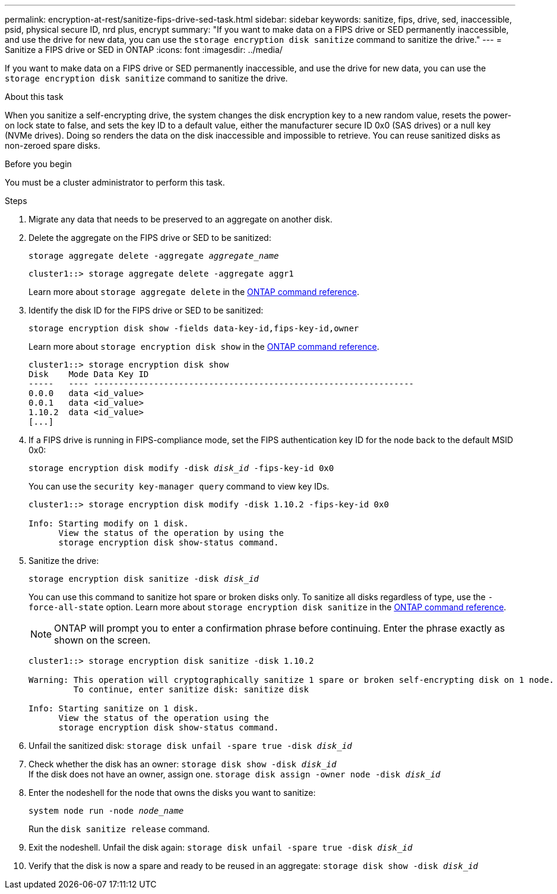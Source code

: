 ---
permalink: encryption-at-rest/sanitize-fips-drive-sed-task.html
sidebar: sidebar
keywords: sanitize, fips, drive, sed, inaccessible, psid, physical secure ID, nrd plus, encrypt 
summary: "If you want to make data on a FIPS drive or SED permanently inaccessible, and use the drive for new data, you can use the `storage encryption disk sanitize` command to sanitize the drive."
---
= Sanitize a FIPS drive or SED in ONTAP
:icons: font
:imagesdir: ../media/

[.lead]
If you want to make data on a FIPS drive or SED permanently inaccessible, and use the drive for new data, you can use the `storage encryption disk sanitize` command to sanitize the drive.

.About this task

When you sanitize a self-encrypting drive, the system changes the disk encryption key to a new random value, resets the power-on lock state to false, and sets the key ID to a default value, either the manufacturer secure ID 0x0 (SAS drives) or a null key (NVMe drives). Doing so renders the data on the disk inaccessible and impossible to retrieve. You can reuse sanitized disks as non-zeroed spare disks.

.Before you begin

You must be a cluster administrator to perform this task.

.Steps

. Migrate any data that needs to be preserved to an aggregate on another disk.
. Delete the aggregate on the FIPS drive or SED to be sanitized:
+
`storage aggregate delete -aggregate _aggregate_name_`
+
----
cluster1::> storage aggregate delete -aggregate aggr1
----
+
Learn more about `storage aggregate delete` in the link:https://docs.netapp.com/us-en/ontap-cli/storage-aggregate-delete.html[ONTAP command reference^].

. Identify the disk ID for the FIPS drive or SED to be sanitized:
+
`storage encryption disk show -fields data-key-id,fips-key-id,owner`
+
Learn more about `storage encryption disk show` in the link:https://docs.netapp.com/us-en/ontap-cli/storage-encryption-disk-show.html[ONTAP command reference^].
+
----
cluster1::> storage encryption disk show
Disk    Mode Data Key ID
-----   ---- ----------------------------------------------------------------
0.0.0   data <id_value>
0.0.1   data <id_value>
1.10.2  data <id_value>
[...]
----
. If a FIPS drive is running in FIPS-compliance mode, set the FIPS authentication key ID for the node back to the default MSID 0x0:
+
`storage encryption disk modify -disk _disk_id_ -fips-key-id 0x0`
+
You can use the `security key-manager query` command to view key IDs.
+
----
cluster1::> storage encryption disk modify -disk 1.10.2 -fips-key-id 0x0

Info: Starting modify on 1 disk.
      View the status of the operation by using the
      storage encryption disk show-status command.
----
+
. Sanitize the drive:
+
`storage encryption disk sanitize -disk _disk_id_`
+
You can use this command to sanitize hot spare or broken disks only. To sanitize all disks regardless of type, use the `-force-all-state` option. 
Learn more about `storage encryption disk sanitize` in the link:https://docs.netapp.com/us-en/ontap-cli/storage-encryption-disk-sanitize.html[ONTAP command reference^].
+
[NOTE]
ONTAP will prompt you to enter a confirmation phrase before continuing. Enter the phrase exactly as shown on the screen.
+
----
cluster1::> storage encryption disk sanitize -disk 1.10.2

Warning: This operation will cryptographically sanitize 1 spare or broken self-encrypting disk on 1 node.
         To continue, enter sanitize disk: sanitize disk

Info: Starting sanitize on 1 disk.
      View the status of the operation using the
      storage encryption disk show-status command.
----
. Unfail the sanitized disk:
`storage disk unfail -spare true -disk _disk_id_`
. Check whether the disk has an owner:
`storage disk show -disk _disk_id_`
 +
 If the disk does not have an owner, assign one. 
`storage disk assign -owner node -disk _disk_id_`
. Enter the nodeshell for the node that owns the disks you want to sanitize:
+
`system node run -node _node_name_`
+
Run the `disk sanitize release` command.
. Exit the nodeshell. Unfail the disk again:
`storage disk unfail -spare true -disk _disk_id_`
. Verify that the disk is now a spare and ready to be reused in an aggregate:
`storage disk show -disk _disk_id_`


// 2025 July 31, ONTAPDOC-2960
// 2025 feb 3, gh-1263 and ontap-2681
// 2025 Jan 16, ONTAPDOC-2569
// 21 june 2024, ONTAPDOC-2095